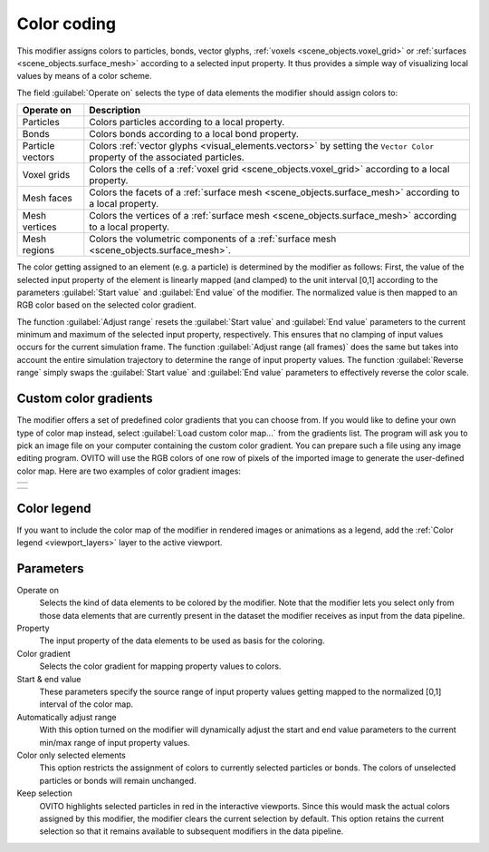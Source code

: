.. _particles.modifiers.color_coding:

Color coding
------------

.. image:: /images/modifiers/color_coding_panel.png
  :width: 30%
  :align: right

This modifier assigns colors to particles, bonds, vector glyphs, :ref:`voxels <scene_objects.voxel_grid>` or :ref:`surfaces <scene_objects.surface_mesh>` according to a selected input property.
It thus provides a simple way of visualizing local values by means of a color scheme.

The field :guilabel:`Operate on` selects the type of data elements the modifier should assign colors to:

.. table::
  :widths: auto

  ================ =================================================================================
  Operate on       Description
  ================ =================================================================================
  Particles        Colors particles according to a local property.
  Bonds            Colors bonds according to a local bond property.
  Particle vectors Colors :ref:`vector glyphs <visual_elements.vectors>` by setting the ``Vector Color`` property of the associated particles.
  Voxel grids      Colors the cells of a :ref:`voxel grid <scene_objects.voxel_grid>` according to a local property.
  Mesh faces       Colors the facets of a :ref:`surface mesh <scene_objects.surface_mesh>` according to a local property.
  Mesh vertices    Colors the vertices of a :ref:`surface mesh <scene_objects.surface_mesh>` according to a local property.
  Mesh regions     Colors the volumetric components of a :ref:`surface mesh <scene_objects.surface_mesh>`.
  ================ =================================================================================

The color getting assigned to an element (e.g. a particle) is determined by the modifier as follows:
First, the value of the selected input property of the element is linearly mapped (and clamped) to the unit interval [0,1] according to the
parameters :guilabel:`Start value` and :guilabel:`End value` of the modifier. The normalized value is then mapped to an RGB color based on the selected color gradient.

The function :guilabel:`Adjust range` resets the :guilabel:`Start value` and
:guilabel:`End value` parameters to the current minimum and maximum 
of the selected input property, respectively. This ensures that no clamping of input values occurs for the current
simulation frame. The function :guilabel:`Adjust range (all frames)` does the same but takes into account 
the entire simulation trajectory to determine the range of input property values.
The function :guilabel:`Reverse range` simply
swaps the :guilabel:`Start value` and :guilabel:`End value` parameters to effectively reverse the color scale.

Custom color gradients
""""""""""""""""""""""
    
The modifier offers a set of predefined color gradients that you can choose from. If you would like to define your
own type of color map instead, select :guilabel:`Load custom color map...` from the gradients list.
The program will ask you to pick an image file on your computer containing the custom color gradient.
You can prepare such a file using any image editing program. OVITO will use the RGB colors
of one row of pixels of the imported image to generate the user-defined color map. Here are two examples of color gradient images:

+-----------------------------------------------------------+ 
| .. image:: /images/modifiers/color_coding_custom_map.png  |   
+-----------------------------------------------------------+ 

+-----------------------------------------------------------+ 
| .. image:: /images/modifiers/color_coding_custom_map2.png |
+-----------------------------------------------------------+ 

Color legend
""""""""""""
    
If you want to include the color map of the modifier in rendered images or animations as a legend, add the
:ref:`Color legend <viewport_layers>` layer to the active viewport.

Parameters
""""""""""

Operate on
  Selects the kind of data elements to be colored by the modifier. Note that the modifier lets you select only from those 
  data elements that are currently present in the dataset the modifier receives as input from the data pipeline.

Property
  The input property of the data elements to be used as basis for the coloring.

Color gradient
  Selects the color gradient for mapping property values to colors.

Start & end value
  These parameters specify the source range of input property values getting mapped to the normalized [0,1] interval of the color map.

Automatically adjust range
  With this option turned on the modifier will dynamically adjust the start and end value parameters to the current min/max range of input property values.

Color only selected elements
  This option restricts the assignment of colors to currently selected particles or bonds. The colors of unselected particles or bonds will remain unchanged.

Keep selection
  OVITO highlights selected particles in red in the interactive viewports.
  Since this would mask the actual colors assigned by this modifier, the modifier clears the current selection by default.
  This option retains the current selection so that it remains available to subsequent modifiers in the data pipeline.

.. seealso::
  
  :py:class:`ovito.modifiers.ColorCodingModifier` (Python API)
